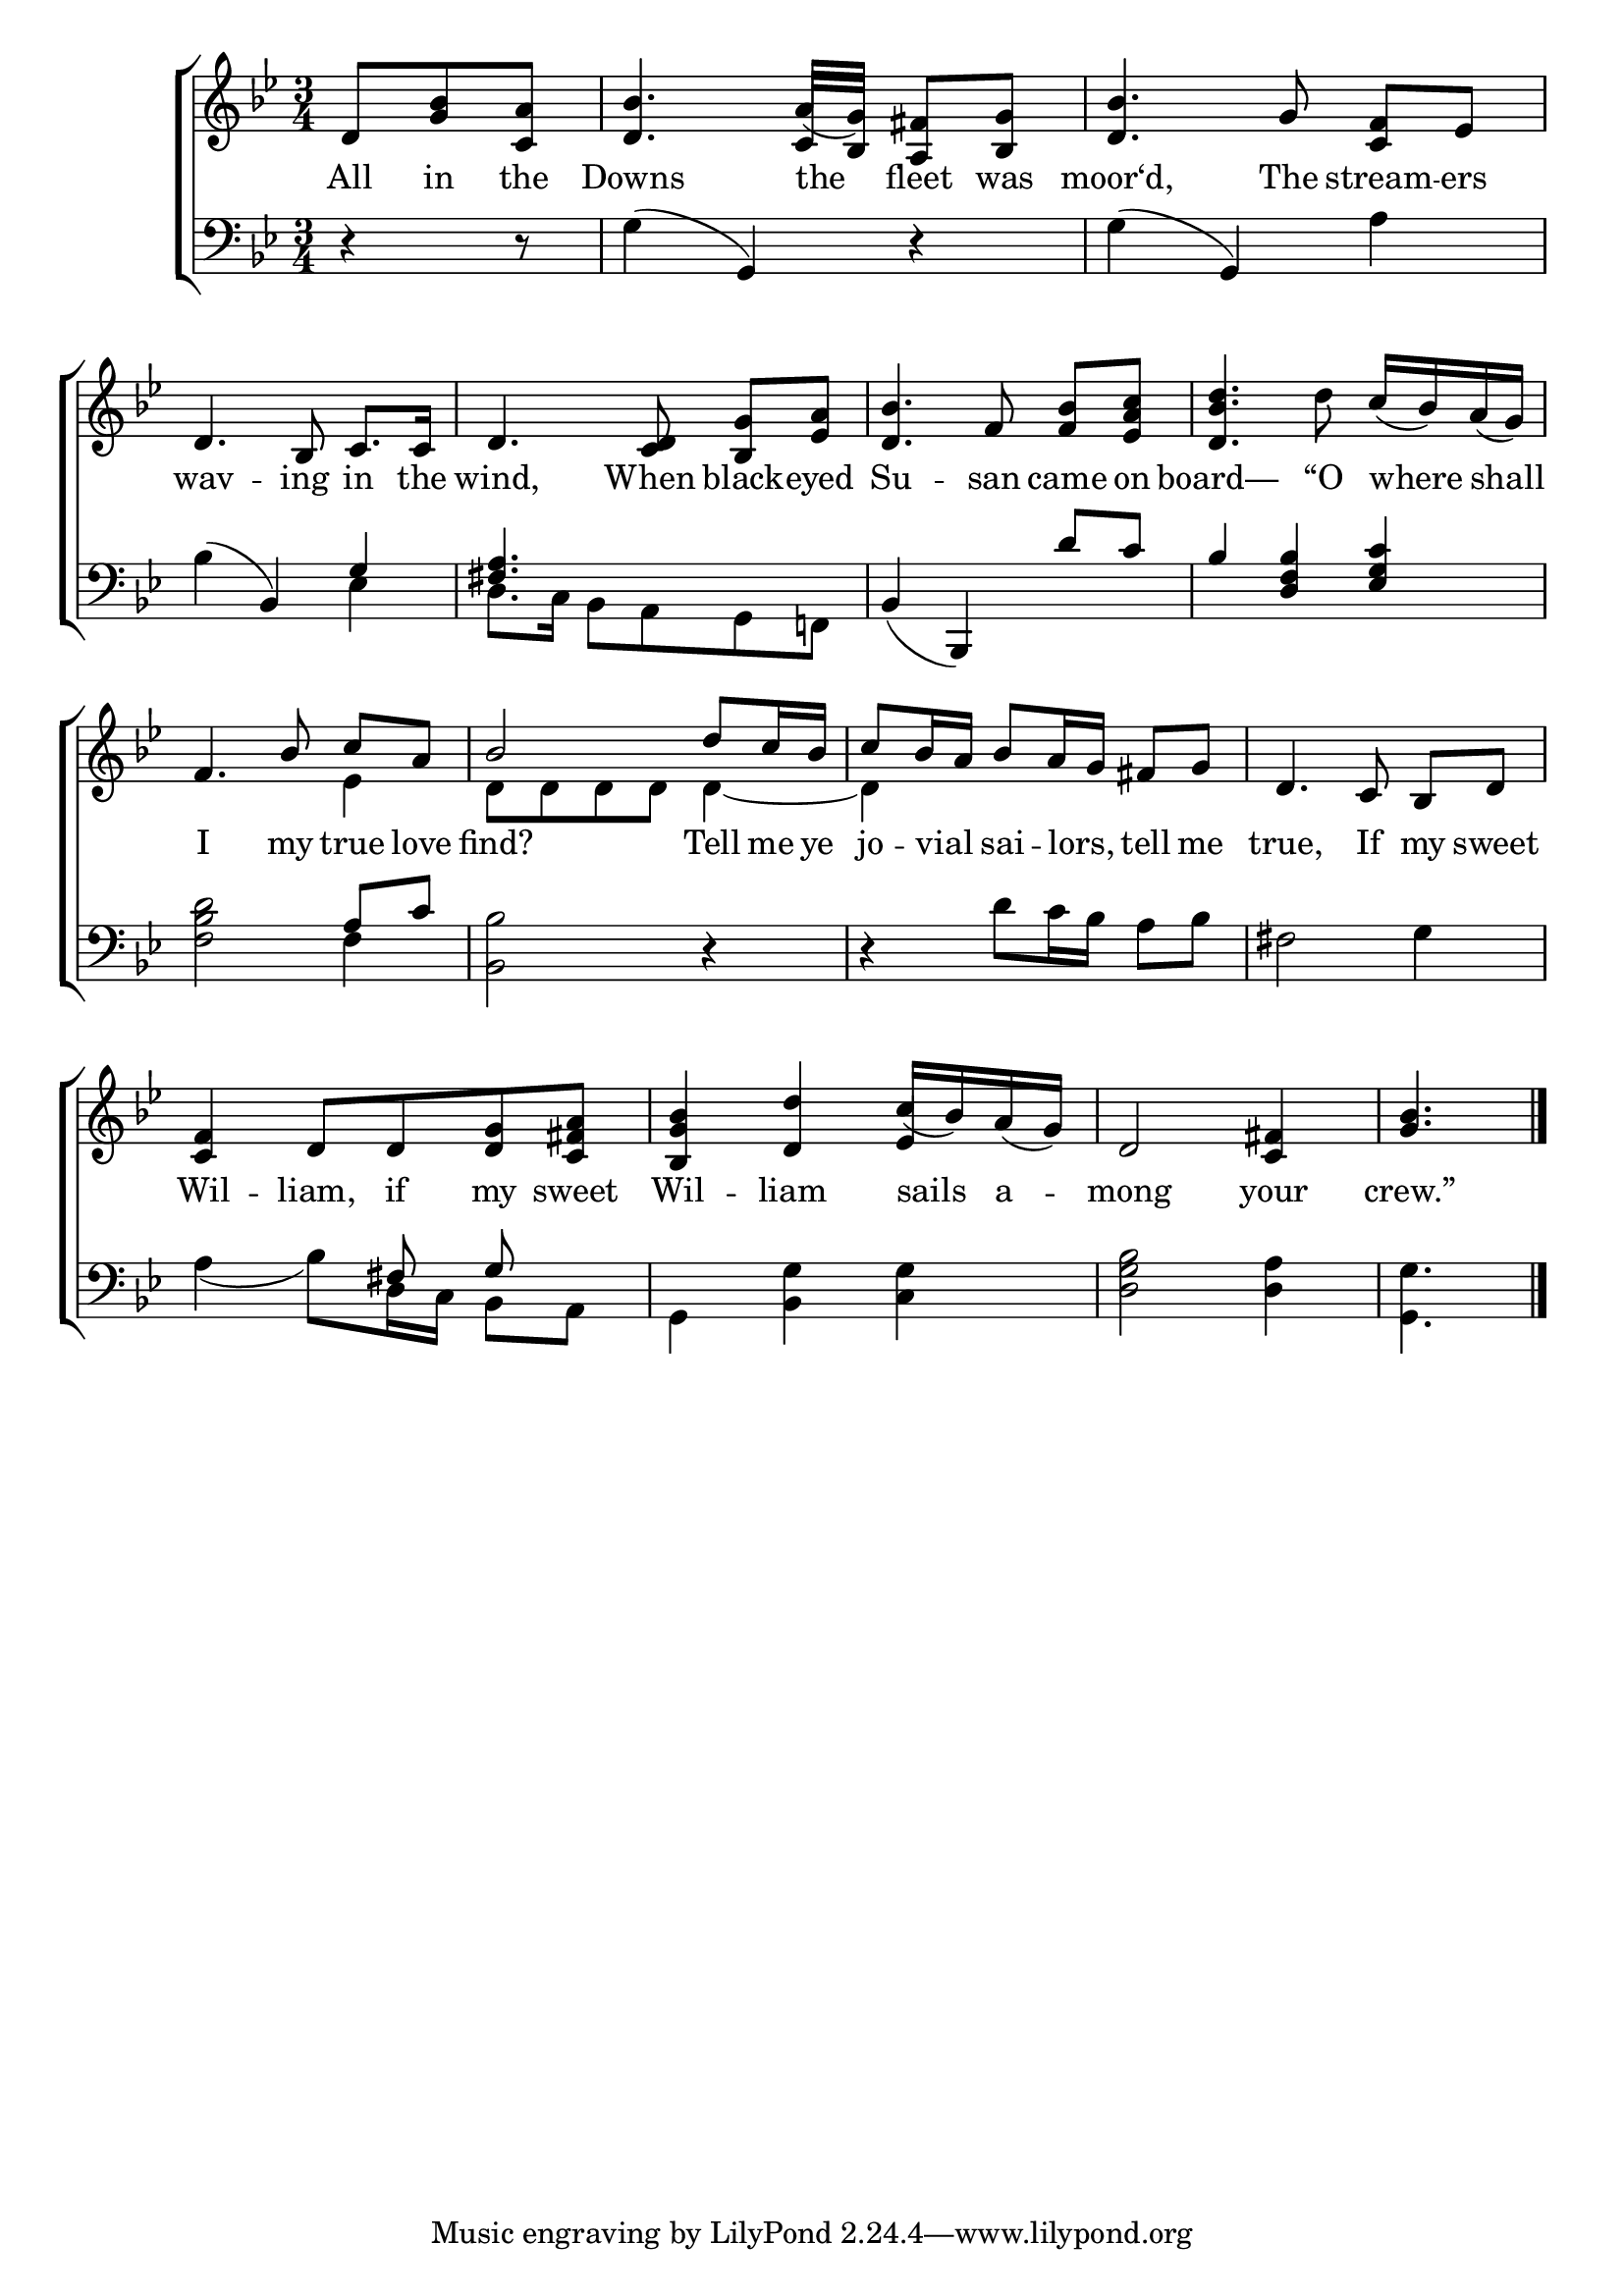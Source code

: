 \version "2.24"
\language "english"

global = {
  \time 3/4
  \key bf \major
}

mBreak = { \break }

\score {

  \new ChoirStaff {
    <<
      \new Staff = "up"  {
        <<
          \global
          \new 	Voice = "one" 	\fixed c' {
            %\voiceOne
            \partial 4. d8  <bf g> <c a> | <d bf>4. a16( g) <a, fs>8 <bf, g> | <bf d>4. g8 <c f>8[ ef] | \mBreak
            d4. bf,8 c8. 16 | d4. <c d>8 <bf, g>[ <ef a>] | <d bf>4. f8 <f bf>[ <ef a c'>] | <d bf d'>4. d'8 c'16( bf) a( g) | \mBreak
            \stemUp f4. bf8 c'[ a] | bf2 d'8 c'16 bf | c'8 bf16 a bf8 a16 g fs8 g | d4. c8 bf,[ d] | \mBreak 
            <c f>4 d8 d <d g> <c fs a> | <bf, g bf>4 <d d'> c'16( bf) a( g) | d2 <c fs>4 | \partial 4. <bf g>4. | \fine
          }	% end voice one
          \new Voice  \fixed c' {
            \voiceTwo
            \stemUp s4. | s4. c16 bf, s4 | s2. | 
            s2.*4 |
            \stemDown s2 ef4 | d8 d d d d4~ | d4 s2 | s2. | 
            \stemUp s2. | s2 ef4 | s2. | s4. |
          } % end voice two
        >>
      } % end staff up

      \new Lyrics \lyricsto "one" {	% verse one
        All in the | Downs the fleet was | moor‘d, The stream -- ers |
        wav -- ing in the | wind, When black -- eyed | Su -- san came on | board— “O where shall | 
        I my true love | find? Tell me ye | jo -- vial _ sai -- lors, _ tell me | true, If my sweet |
        Wil -- liam, if my sweet | Wil -- liam sails a -- mong your | crew.” |
      }	% end lyrics verse one

      \new   Staff = "down" {
        <<
          \clef bass
          \global
          \new Voice {
            %\voiceThree
            r4 r8 | g4( g,) r | g4( g,) a |
            bf4( bf,) \stemUp g | <fs a>4. s4. | bf,4( bf,,) \stemUp d'8 c' | bf4 <d f bf> <ef g c'> |
            s2 a8 c' | s2.*3 |
            s4. fs8 \noBeam g s8 | s2.*2 | s4. |
          } % end voice three

          \new 	Voice {
            \voiceFour
            s4. | s2.*2 |
            s2 ef4 | d8. c16 bf,8 a, g, f,! | s2.*2 | 
            <f bf d'>2 f4 | <bf, bf>2 d4\rest | d4\rest d'8 c'16 bf a8 bf | fs2 g4 |
            a4( bf8) d16 c  bf,8 a, | g,4 <bf, g> <c g> | <d g bf>2 <d a>4 | <g, g>4. | \fine  
          }	% end voice four

        >>
      } % end staff down
    >>
  } % end choir staff

  \layout{
    \context{
      \Score {
        \omit  BarNumber
      }%end score
    }%end context
  }%end layout

  \midi{}

}%end score
